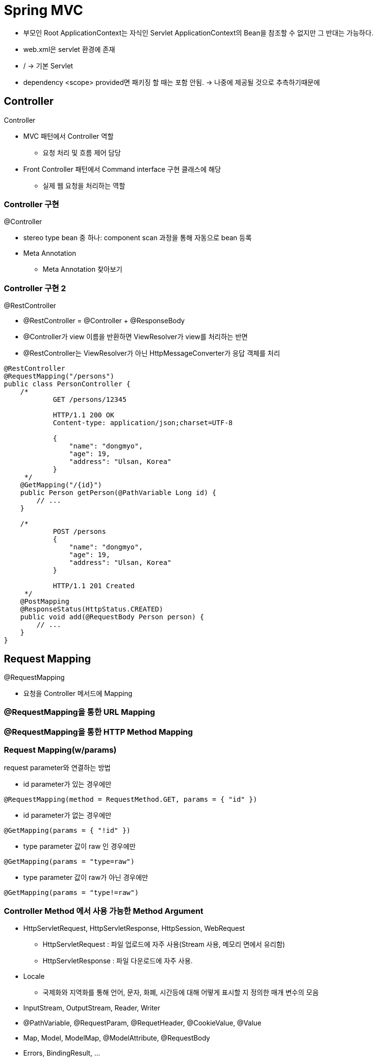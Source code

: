 = Spring MVC

* 부모인 Root ApplicationContext는 자식인 Servlet ApplicationContext의 Bean을 참조할 수 없지만 그 반대는 가능하다.
* web.xml은 servlet 환경에 존재
* / -> 기본 Servlet
* dependency <scope> provided면 패키징 할 때는 포함 안됨. -> 나중에 제공될 것으로 추측하기때문에

== Controller
.Controller
* MVC 패턴에서 Controller 역할
** 요청 처리 및 흐름 제어 담당
* Front Controller 패턴에서 Command interface 구현 클래스에 해당
** 실제 웹 요청을 처리하는 역할

=== Controller 구현
.@Controller
* stereo type bean 중 하나: component scan 과정을 통해 자동으로 bean 등록
* Meta Annotation
** Meta Annotation 찾아보기

=== Controller 구현 2
.@RestController
* @RestController = @Controller + @ResponseBody
* @Controller가 view 이름을 반환하면 ViewResolver가 view를 처리하는 반면
* @RestController는 ViewResolver가 아닌 HttpMessageConverter가 응답 객체를 처리
----
@RestController
@RequestMapping("/persons")
public class PersonController {
    /*
            GET /persons/12345

            HTTP/1.1 200 OK
            Content-type: application/json;charset=UTF-8

            {
                "name": "dongmyo",
                "age": 19,
                "address": "Ulsan, Korea"
            }
     */
    @GetMapping("/{id}")
    public Person getPerson(@PathVariable Long id) {
        // ...
    }

    /*
            POST /persons
            {
                "name": "dongmyo",
                "age": 19,
                "address": "Ulsan, Korea"
            }

            HTTP/1.1 201 Created
     */
    @PostMapping
    @ResponseStatus(HttpStatus.CREATED)
    public void add(@RequestBody Person person) {
        // ...
    }
}
----

== Request Mapping
.@RequestMapping
* 요청을 Controller 메서드에 Mapping

=== @RequestMapping을 통한 URL Mapping

=== @RequestMapping을 통한 HTTP Method Mapping

=== Request Mapping(w/params)

.request parameter와 연결하는 방법
* id parameter가 있는 경우에만
----
@RequestMapping(method = RequestMethod.GET, params = { "id" })
----
* id parameter가 없는 경우에만
----
@GetMapping(params = { "!id" })
----
* type parameter 값이 raw 인 경우에만
----
@GetMapping(params = "type=raw")
----
* type parameter 값이 raw가 아닌 경우에만
----
@GetMapping(params = "type!=raw")
----

=== Controller Method 에서 사용 가능한 Method Argument
* HttpServletRequest, HttpServletResponse, HttpSession, WebRequest
** HttpServletRequest : 파일 업로드에 자주 사용(Stream 사용, 메모리 면에서 유리함)
** HttpServletResponse : 파일 다운로드에 자주 사용.
* Locale
** 국제화와 지역화를 통해 언어, 문자, 화폐, 시간등에 대해 어떻게 표시할 지 정의한 매개 변수의 모음
* InputStream, OutputStream, Reader, Writer
* @PathVariable, @RequestParam, @RequetHeader, @CookieValue, @Value
* Map, Model, ModelMap, @ModelAttribute, @RequestBody
* Errors, BindingResult, ...

=== Controller Method에서 사용 가능한 return type
* ModelAndView, View
* Map, Model, ModelMap
* String
* void
* @ResponseBody
* POJO
** DTO??

== Model 이용하기

=== Model로 이용할 수 있는 type
* java.util.Map interface
* org.springframework.ui.Model interface
* org.springframework.ui.ModelMap class

=== 실제 처리되는 내용
* Model에 설정한 속성(attribute)이 View에 request.attribute 로 전달됨

=== ModelAndView

* ModelAndView = Model + View
----
@GetMapping("/some-request")
public ModelAndView doSomething() {
    ModelAndView mav = new ModelAndView("viewName");
    mav.addObject("name", "value");
    // ...

    return mav;
}
----

=== 요청 parameter 받아오기(@RequestParam)

.@RequestParam
* 요청 URL의 Query String을 처리하기 위한 어노테이션
* 요청 URL
----
GET http://localhost:8080/persons?order=-createdAt
----
* Controller Method
----
@GetMapping("/persons")
public List<Person> getPersons(@RequestParam(name="order") String order) {
    // ...
}
----

=== 요청 URL의 가변 인자 가져오기(@PathVariable)

.@PathVariable
* 요청 URL의 Resource(Path)을 처리하기 위한 어노테이션
** @RequestMapping 의 path 에 변수명을 입력받기 위한 place holder 가 필요함

=== 요청 Header 값 읽어오기(@RequestHeader)

.@RequestHeader
* 요청의 HTTP 헤더를 처리하기 위한 어노테이션
* 요청
----
GET /some-request HTTP/1.1
Host: localhost:8080
User-Agent: Mozilla/5.0 (Windows NT 10.0; Win64; x64) AppleWebKit/537.36 (KHTML, like Gecko) Chrome/100.0.4896.127 Safari/537.36
----
* Controller Method
----
@GetMapping("/some-request")
public List<User> getUsers(@RequestHeader(name = "User-Agent") String userAgent) {
// ...
}
----

=== Cookie 값 읽어오기(@CookieValue)

.@CookieValue
* HTTP 쿠키를 처리하기 위한 어노테이션

== 예외처리

=== @Controller에서 예외 처리
* @ExceptionHandler + @ResponseBody + HttpMessageConverter
** Json으로 받고 싶을 때 사용
----
@ExceptionHandler(Exception.class)
@ResponseBody
public ErrorDto handleException(Exception ex) {
    // ...
    // 예외를 처리하고 에러 메세지를 담은 `ErrorDto` 객체를 생성해서 반환
    return errorDto;
}
----
* 예시 : PostNotFoundException 이 throw 되면 실행됨
----
@ExceptionHandler(PostNotFoundException.class)
    @ResponseStatus(HttpStatus.NOT_FOUND)
    public String handleException(PostNotFoundException postNotFoundException, Model model) {
        model.addAttribute("exception", postNotFoundException);
        return "error";
    }
----

=== 전역 예외 처리 (Global Exception Handling)

.@ControllerAdvice
* @Component의 일종 - component scanning 과정에서 자동으로 빈 등록
** 현업에서 자주 씀
----
@ControllerAdvice
public class WebControllerAdvice {
    @ExceptionHandler({ UserNotFoundException.class, PostNotFoundException.class })
    public String handleException(Exception ex, Model model) {
        log.error("resource not found", ex);
        model.addAttribute("exception", ex);
        return "error";
    }
}
----

== Validation

=== Bean Validation 적용
* Controller Method signature 에서
** 요청 객체에 @Valid 또는 @Validated annotation 적용하고
** 바로 그 다음 argument로 BindingResult 또는 Errors 객체를 선언한 후
* Controller Method 본문에서
** 앞서 선언한 BindingResult 또는 Errors 객체를 이용해서 validation 결과 확인
* 예시 :
----
public String modifyUser(@Valid @ModelAttribute UserModifyRequest userRequest,
                         BindingResult bindingResult) {
    if (bindingResult.hasErrors()) {
        throw new ValidationFailedException(bindingResult);
    }

    // ...
}
----







---
.RestAPI
* post : 객체 리소스 등록
* put : 객체 리소스 등록 or 수정(전부)
* patch : 객체의 한 부분만 수정

.put은 수정일까?
* put은 등록, 수정. 멱등성이 있어야 함.
** 객체의 모든 변수를 수정
** 멱등성 : 상태가 같아야 한다. 결과가 같아야 한다.
*** 없는 경우 생성, 있는 경우 수정
